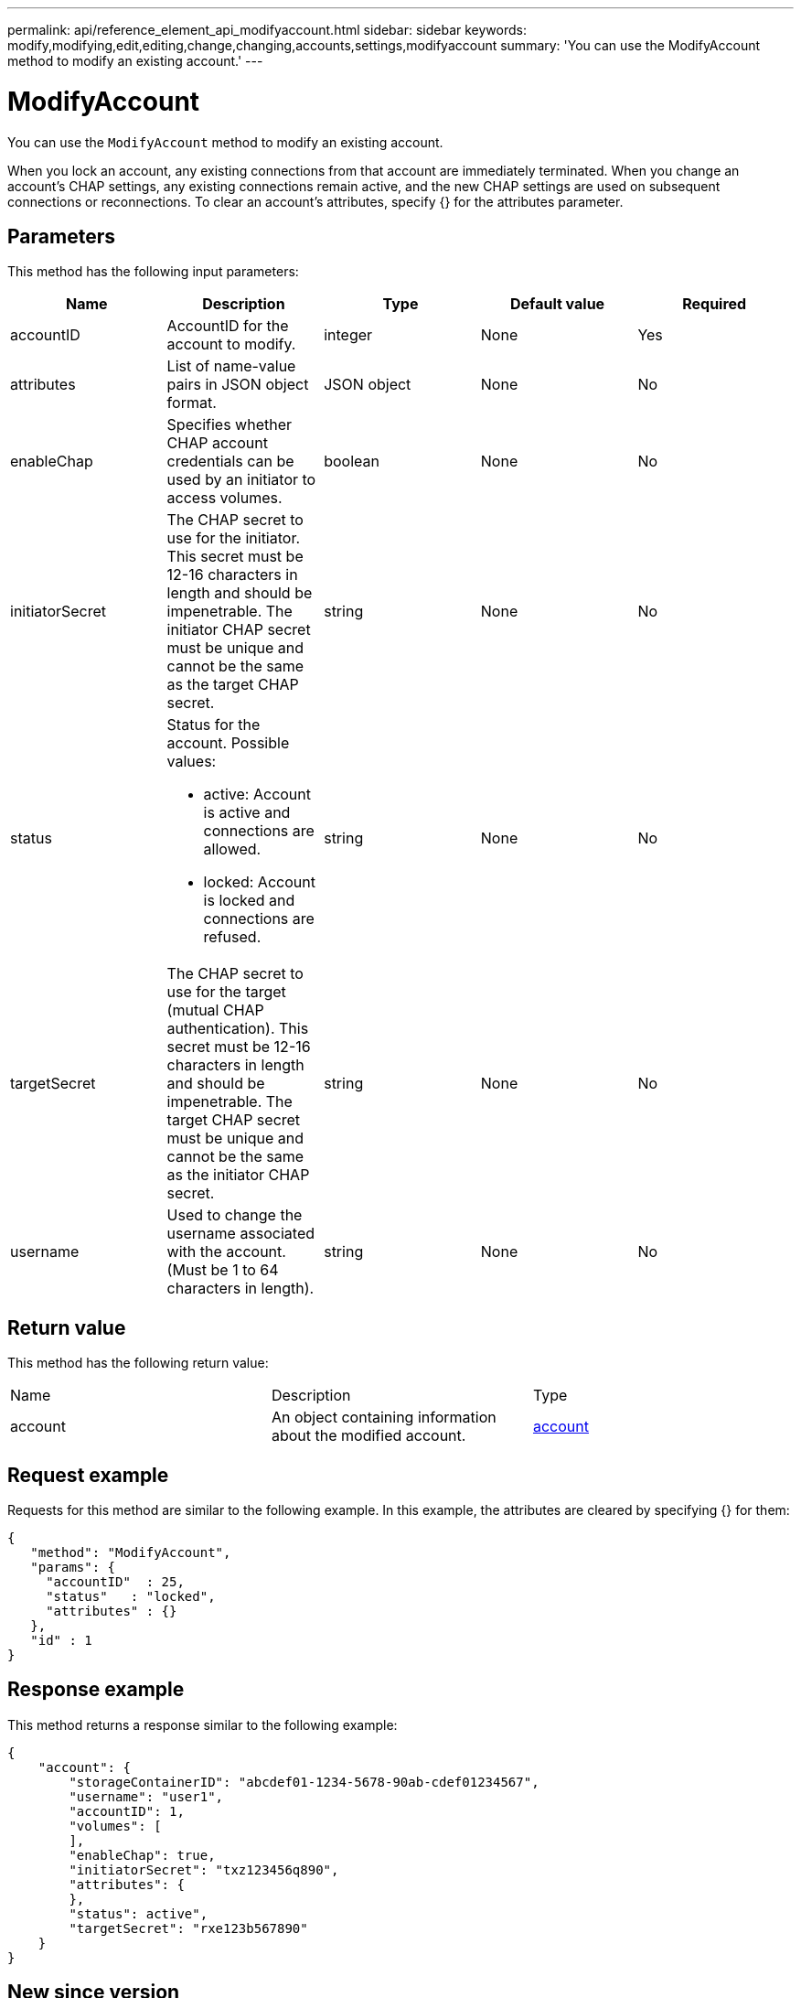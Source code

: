 ---
permalink: api/reference_element_api_modifyaccount.html
sidebar: sidebar
keywords: modify,modifying,edit,editing,change,changing,accounts,settings,modifyaccount
summary: 'You can use the ModifyAccount method to modify an existing account.'
---

= ModifyAccount
:icons: font
:imagesdir: ../media/

[.lead]
You can use the `ModifyAccount` method to modify an existing account.

When you lock an account, any existing connections from that account are immediately terminated. When you change an account's CHAP settings, any existing connections remain active, and the new CHAP settings are used on subsequent connections or reconnections. To clear an account's attributes, specify {} for the attributes parameter.

== Parameters

This method has the following input parameters:

[options="header"]
|===
|Name |Description |Type |Default value |Required
a|
accountID
a|
AccountID for the account to modify.
a|
integer
a|
None
a|
Yes
a|
attributes
a|
List of name-value pairs in JSON object format.
a|
JSON object
a|
None
a|
No
a|
enableChap
a|
Specifies whether CHAP account credentials can be used by an initiator to access volumes.
a|
boolean
a|
None
a|
No
a|
initiatorSecret
a|
The CHAP secret to use for the initiator. This secret must be 12-16 characters in length and should be impenetrable. The initiator CHAP secret must be unique and cannot be the same as the target CHAP secret.
a|
string
a|
None
a|
No
a|
status
a|
Status for the account. Possible values:

* active: Account is active and connections are allowed.
* locked: Account is locked and connections are refused.

a|
string
a|
None
a|
No
a|
targetSecret
a|
The CHAP secret to use for the target (mutual CHAP authentication). This secret must be 12-16 characters in length and should be impenetrable. The target CHAP secret must be unique and cannot be the same as the initiator CHAP secret.
a|
string
a|
None
a|
No
a|
username
a|
Used to change the username associated with the account. (Must be 1 to 64 characters in length).
a|
string
a|
None
a|
No
|===

== Return value

This method has the following return value:

|===
|Name |Description |Type
a|
account
a|
An object containing information about the modified account.
a|
xref:reference_element_api_account.adoc[account]
|===

== Request example

Requests for this method are similar to the following example. In this example, the attributes are cleared by specifying {} for them:

----
{
   "method": "ModifyAccount",
   "params": {
     "accountID"  : 25,
     "status"   : "locked",
     "attributes" : {}
   },
   "id" : 1
}
----

== Response example

This method returns a response similar to the following example:

----
{
    "account": {
        "storageContainerID": "abcdef01-1234-5678-90ab-cdef01234567",
        "username": "user1",
        "accountID": 1,
        "volumes": [
        ],
        "enableChap": true,
        "initiatorSecret": "txz123456q890",
        "attributes": {
        },
        "status": active",
        "targetSecret": "rxe123b567890"
    }
}
----

== New since version

9.6
